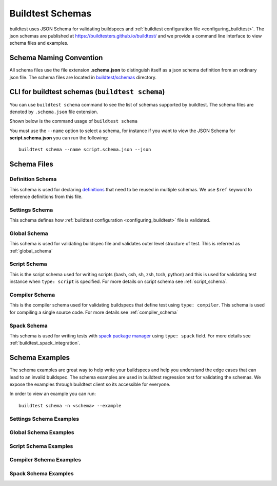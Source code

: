 .. _schema_examples:

Buildtest Schemas
==========================

buildtest uses JSON Schema for validating buildspecs and :ref:`buildtest configuration file <configuring_buildtest>`.
The json schemas are published at https://buildtesters.github.io/buildtest/ and we
provide a command line interface to view schema files and examples.

Schema Naming Convention
------------------------

All schema files use the file extension **.schema.json** to distinguish itself
as a json schema definition from an ordinary json file. The schema files are located
in `buildtest/schemas <https://github.com/buildtesters/buildtest/tree/devel/buildtest/schemas>`_
directory.

.. _buildtest_schemas:

CLI for buildtest schemas (``buildtest schema``)
-------------------------------------------------


You can use ``buildtest schema`` command to see the list of schemas
supported by buildtest. The schema files are denoted by ``.schema.json`` file extension.

.. dropdown:: ``buildtest schema``

    .. command-output:: buildtest schema

Shown below is the command usage of ``buildtest schema``

.. dropdown:: ``buildtest schema --help``

    .. command-output:: buildtest schema --help

You must use the ``--name`` option to select a schema, for instance if you want to view the JSON Schema for
**script.schema.json** you can run the following::

    buildtest schema --name script.schema.json --json

Schema Files
--------------

Definition Schema
~~~~~~~~~~~~~~~~~~

This schema is used for declaring `definitions <https://json-schema.org/understanding-json-schema/structuring.html>`_ that need to be
reused in multiple schemas. We use ``$ref`` keyword to reference definitions from this file.

.. dropdown:: definitions.schema.json

    .. literalinclude:: ../buildtest/schemas/definitions.schema.json
       :language: json

Settings Schema
~~~~~~~~~~~~~~~

This schema defines how :ref:`buildtest configuration <configuring_buildtest>` file is validated.

.. dropdown:: settings.schema.json

    .. literalinclude:: ../buildtest/schemas/settings.schema.json
       :language: json


Global Schema
~~~~~~~~~~~~~~

This schema is used for validating buildspec file and validates outer level structure of test. This is referred as :ref:`global_schema`

.. dropdown:: global.schema.json

    .. literalinclude:: ../buildtest/schemas/global.schema.json
       :language: json


Script Schema
~~~~~~~~~~~~~~

This is the script schema used for writing scripts (bash, csh, sh, zsh, tcsh, python) and this is used for validating test instance when
``type: script`` is specified. For more details on script schema see :ref:`script_schema`.

.. dropdown:: script.schema.json

    .. literalinclude:: ../buildtest/schemas/script.schema.json
       :language: json


Compiler Schema
~~~~~~~~~~~~~~~~

This is the compiler schema used for validating buildspecs that define test using ``type: compiler``.
This schema is used for compiling a single source code. For more details see :ref:`compiler_schema`

.. dropdown:: compiler.schema.json

    .. literalinclude:: ../buildtest/schemas/compiler.schema.json
       :language: json

Spack Schema
~~~~~~~~~~~~~~

This schema is used for writing tests with `spack package manager <https://spack.readthedocs.io/>`_ using ``type: spack`` field. For more details
see :ref:`buildtest_spack_integration`.

.. dropdown:: spack.schema.json

    .. literalinclude:: ../buildtest/schemas/spack.schema.json
       :language: json

Schema Examples
------------------

The schema examples are great way to help write your buildspecs and
help you understand the edge cases that can lead to an invalid buildspec. The
schema examples are used in buildtest regression test for validating the schemas.
We expose the examples through buildtest client so its accessible for everyone.

In order to view an example you can run::

  buildtest schema -n <schema> --example

Settings Schema Examples
~~~~~~~~~~~~~~~~~~~~~~~~~~

.. dropdown:: ``buildtest schema -n settings.schema.json --example``

    .. command-output:: buildtest schema -n settings.schema.json --example

Global Schema Examples
~~~~~~~~~~~~~~~~~~~~~~~

.. dropdown:: ``buildtest schema -n global.schema.json --example``

    .. command-output:: buildtest schema -n global.schema.json --example

Script Schema Examples
~~~~~~~~~~~~~~~~~~~~~~~~

.. dropdown:: ``buildtest schema -n script.schema.json --example``

    .. command-output:: buildtest schema -n script.schema.json --example


Compiler Schema Examples
~~~~~~~~~~~~~~~~~~~~~~~~~~

.. dropdown:: ``buildtest schema -n compiler.schema.json --example``

    .. command-output:: buildtest schema -n compiler.schema.json --example


Spack Schema Examples
~~~~~~~~~~~~~~~~~~~~~~

.. dropdown:: ``buildtest schema -n spack.schema.json --example``

    .. command-output:: buildtest schema -n spack.schema.json --example